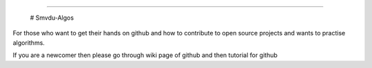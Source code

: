 
..                image:: https://cdn-images-1.medium.com/max/735/1*Gcrb4kMfApjfjGesk0qn4w.png

======

                                                # Smvdu-Algos
For those who want to get their hands on  github  and how to contribute to open source projects and wants to practise algorithms.


If you are a newcomer then please go through wiki page of github and then  tutorial for github  



